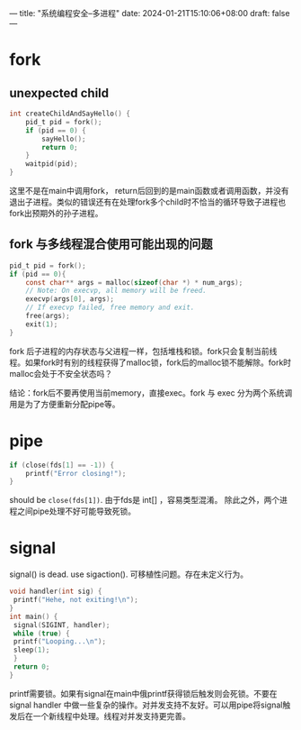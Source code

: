 ---
title: "系统编程安全--多进程"
date: 2024-01-21T15:10:06+08:00
draft: false
---

* fork
** unexpected child
#+begin_src c
int createChildAndSayHello() {
    pid_t pid = fork();
    if (pid == 0) {
        sayHello();
        return 0;
    }
    waitpid(pid);
}
#+end_src

这里不是在main中调用fork， return后回到的是main函数或者调用函数，并没有退出子进程。类似的错误还有在处理fork多个child时不恰当的循环导致子进程也fork出预期外的孙子进程。

** fork 与多线程混合使用可能出现的问题
#+begin_src c
pid_t pid = fork();
if (pid == 0){
    const char** args = malloc(sizeof(char *) * num_args);
    // Note: On execvp, all memory will be freed.
    execvp(args[0], args);
    // If execvp failed, free memory and exit.
    free(args);
    exit(1);
}
#+end_src

fork 后子进程的内存状态与父进程一样，包括堆栈和锁。fork只会复制当前线程。如果fork时有别的线程获得了malloc锁，fork后的malloc锁不能解除。fork时malloc会处于不安全状态吗？

结论：fork后不要再使用当前memory，直接exec。fork 与 exec 分为两个系统调用是为了方便重新分配pipe等。
* pipe
#+begin_src c
if (close(fds[1] == -1)) {
    printf("Error closing!");
}
#+end_src

should be =close(fds[1])=. 由于fds是 int[] ，容易类型混淆。
除此之外，两个进程之间pipe处理不好可能导致死锁。

* signal
signal() is dead.  use sigaction(). 可移植性问题。存在未定义行为。

#+begin_src c
void handler(int sig) {
 printf("Hehe, not exiting!\n");
}
int main() {
 signal(SIGINT, handler);
 while (true) {
 printf("Looping...\n");
 sleep(1);
 }
 return 0;
}
#+end_src

printf需要锁。如果有signal在main中俄printf获得锁后触发则会死锁。不要在signal handler 中做一些复杂的操作。对并发支持不友好。可以用pipe将signal触发后在一个新线程中处理。线程对并发支持更完善。

